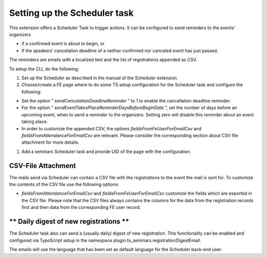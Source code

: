 Setting up the Scheduler task
^^^^^^^^^^^^^^^^^^^^^^^^^^^^^

This extension offers a Scheduler Task to trigger actions. It can be configured to
send reminders to the events' organizers

- if a confirmed event is about to begin, or

- if the speakers' cancelation deadline of a neither confirmed nor
  canceled event has just passed.

The reminders are emails with a localized text and the list of
registrations appended as CSV.

To setup the CLI, do the following:

#. Set up the Scheduler as described in the manual of the Scheduler extension.

#. Choose/create a FE page where to do some TS setup configuration for
   the Scheduler task and configure the following:

- Set the option “ *sendCancelationDeadlineReminder* ” to 1 to enable
  the cancellation deadline reminder.

- For the option “ *sendEventTakesPlaceReminderDaysBeforeBeginDate* ”,
  set the number of days before an upcoming event, when to send a
  reminder to the organizers. Setting zero will disable this reminder
  about an event taking place.

- In order to customize the appended CSV, the options
  *fieldsFromFeUserForEmailCsv* and
  *fieldsFromAttendanceForEmailCsv*
  are relevant. Please
  consider the corresponding section about CSV file attachment for more
  details.

#. Add a seminars Scheduler task and provide UID of the page with the configuration.


**CSV-File Attachment**
"""""""""""""""""""""""

The mails send via Scheduler can contain a CSV file with the registrations
to the event the mail is sent for. To customize the contents of the
CSV file use the following options:

- *fieldsFromAttendanceForEmailCsv* and
  *fieldsFromFeUserForEmailCsv* customize the fields which are
  exported in the CSV file. Please note that the CSV files always
  contains the columns for the data from the registration records first
  and then data from the corresponding FE user record.


** Daily digest of new registrations **
"""""""""""""""""""""""""""""""""""""""

The Scheduler task also can send a (usually daily) digest of new registration.
This functionality can be enabled and configured via TypoScript setup in the
namespace plugin.tx\_seminars.registrationDigestEmail.

The emails will use the language that has been set as default language for the
Scheduler back-end user.
